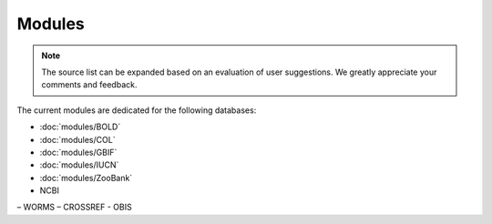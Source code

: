 Modules
=======

.. _modules:

.. note::

	The source list can be expanded based on an evaluation of user suggestions. We greatly appreciate your comments and
	feedback.

The current modules are dedicated for the following databases:

- :doc:`modules/BOLD`
- :doc:`modules/COL`
- :doc:`modules/GBIF`
- :doc:`modules/IUCN`
- :doc:`modules/ZooBank`

- NCBI
– WORMS
– CROSSREF
- OBIS
